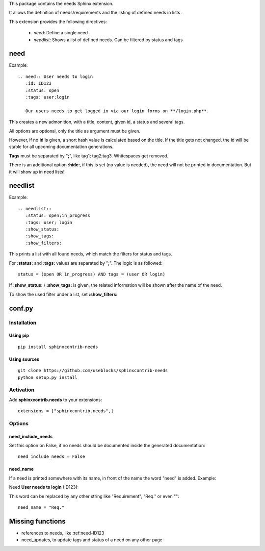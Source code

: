This package contains the needs Sphinx extension.

It allows the definition of needs/requirements and the listing of defined needs in lists .

This extension provides the following directives:

 * *need*: Define a single need
 * *needlist*: Shows a list of defined needs. Can be filtered by status and tags


need
====

Example::

    .. need:: User needs to login
       :id: ID123
       :status: open
       :tags: user;login

       Our users needs to get logged in via our login forms on **/login.php**.

This creates a new admonition, with a title, content, given id, a status and several tags.

All options are optional, only the title as argument must be given.

However, if no **id** is given, a short hash value is calculated based on the title. If the title gets not changed, the
id will be stable for all upcoming documentation generations.

**Tags** must be separated by "**;**", like tag1; tag2;tag3. Whitespaces get removed.

There is an additional option **:hide:**, if this is set (no value is needed), the need will not be printed in
documentation.
But it will show up in need lists!

needlist
========

Example::

    .. needlist::
       :status: open;in_progress
       :tags: user; login
       :show_status:
       :show_tags:
       :show_filters:

This prints a list with all found needs, which match the filters for status and tags.

For **:status:** and **:tags:** values are separated by "**;**". The logic is as followed::

    status = (open OR in_progress) AND tags = (user OR login)

If **:show_status:** / **:show_tags:** is given, the related information will be shown after the name of the need.

To show the used filter under a list, set **:show_filters:**

conf.py
=======

Installation
------------

Using pip
~~~~~~~~~
::

    pip install sphinxcontrib-needs

Using sources
~~~~~~~~~~~~~
::

    git clone https://github.com/useblocks/sphinxcontrib-needs
    python setup.py install

Activation
----------

Add **sphinxcontrib.needs** to your extensions::

    extensions = ["sphinxcontrib.needs",]

Options
-------

need_include_needs
~~~~~~~~~~~~~~~~~~

Set this option on False, if no needs should be documented inside the generated documentation::

    need_include_needs = False

need_name
~~~~~~~~~

If a need is printed somewhere with its name, in front of the name the word "need" is added. Example:

Need **User needs to login** (ID123):

This word can be replaced by any other string like "Requirement", "Req." or even ""::

    need_name = "Req."

Missing functions
=================

* references to needs, like :ref:need-ID123
* need_updates, to update tags and status of a need on any other page

